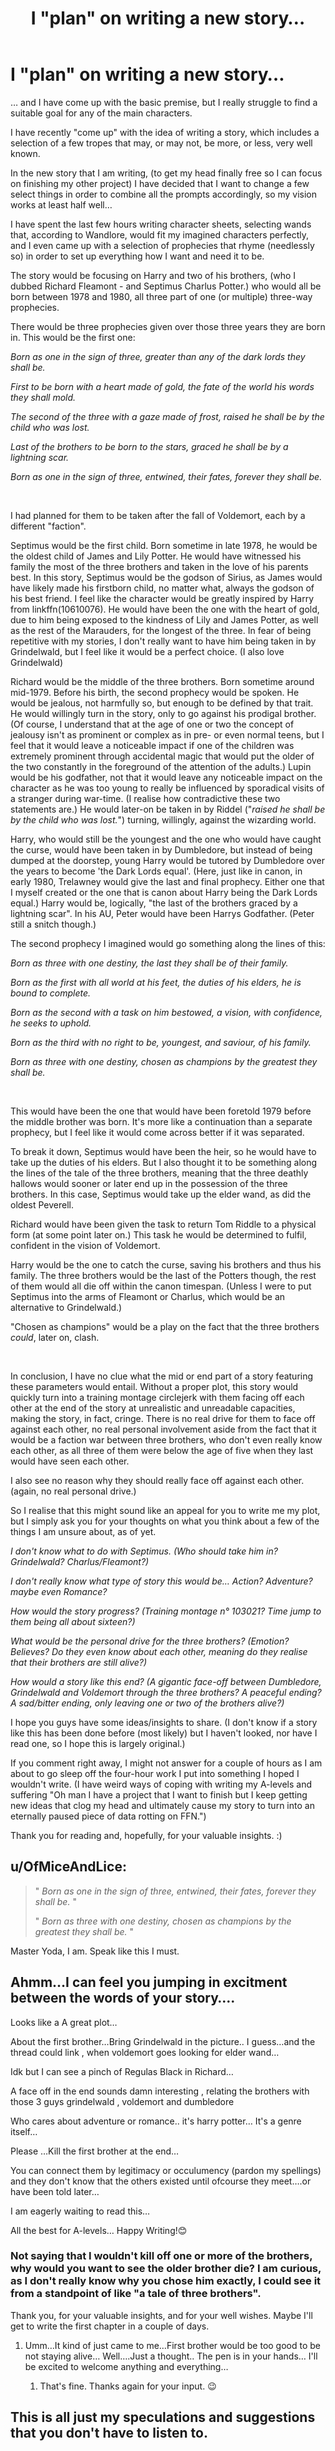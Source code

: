 #+TITLE: I "plan" on writing a new story...

* I "plan" on writing a new story...
:PROPERTIES:
:Author: OfMiceAndLice
:Score: 4
:DateUnix: 1587864859.0
:DateShort: 2020-Apr-26
:FlairText: Discussion
:END:
... and I have come up with the basic premise, but I really struggle to find a suitable goal for any of the main characters.

I have recently "come up" with the idea of writing a story, which includes a selection of a few tropes that may, or may not, be more, or less, very well known.

In the new story that I am writing, (to get my head finally free so I can focus on finishing my other project) I have decided that I want to change a few select things in order to combine all the prompts accordingly, so my vision works at least half well...

I have spent the last few hours writing character sheets, selecting wands that, according to Wandlore, would fit my imagined characters perfectly, and I even came up with a selection of prophecies that rhyme (needlessly so) in order to set up everything how I want and need it to be.

The story would be focusing on Harry and two of his brothers, (who I dubbed Richard Fleamont - and Septimus Charlus Potter.) who would all be born between 1978 and 1980, all three part of one (or multiple) three-way prophecies.

There would be three prophecies given over those three years they are born in. This would be the first one:

/Born as one in the sign of three, greater than any of the dark lords they shall be./

/First to be born with a heart made of gold, the fate of the world his words they shall mold./

/The second of the three with a gaze made of frost, raised he shall be by the child who was lost./

/Last of the brothers to be born to the stars, graced he shall be by a lightning scar./

/Born as one in the sign of three, entwined, their fates, forever they shall be./

​

I had planned for them to be taken after the fall of Voldemort, each by a different "faction".

Septimus would be the first child. Born sometime in late 1978, he would be the oldest child of James and Lily Potter. He would have witnessed his family the most of the three brothers and taken in the love of his parents best. In this story, Septimus would be the godson of Sirius, as James would have likely made his firstborn child, no matter what, always the godson of his best friend. I feel like the character would be greatly inspired by Harry from linkffn(10610076). He would have been the one with the heart of gold, due to him being exposed to the kindness of Lily and James Potter, as well as the rest of the Marauders, for the longest of the three. In fear of being repetitive with my stories, I don't really want to have him being taken in by Grindelwald, but I feel like it would be a perfect choice. (I also love Grindelwald)

Richard would be the middle of the three brothers. Born sometime around mid-1979. Before his birth, the second prophecy would be spoken. He would be jealous, not harmfully so, but enough to be defined by that trait. He would willingly turn in the story, only to go against his prodigal brother. (Of course, I understand that at the age of one or two the concept of jealousy isn't as prominent or complex as in pre- or even normal teens, but I feel that it would leave a noticeable impact if one of the children was extremely prominent through accidental magic that would put the older of the two constantly in the foreground of the attention of the adults.) Lupin would be his godfather, not that it would leave any noticeable impact on the character as he was too young to really be influenced by sporadical visits of a stranger during war-time. (I realise how contradictive these two statements are.) He would later-on be taken in by Riddel ("/raised he shall be by the child who was lost./") turning, willingly, against the wizarding world.

Harry, who would still be the youngest and the one who would have caught the curse, would have been taken in by Dumbledore, but instead of being dumped at the doorstep, young Harry would be tutored by Dumbledore over the years to become 'the Dark Lords equal'. (Here, just like in canon, in early 1980, Trelawney would give the last and final prophecy. Either one that I myself created or the one that is canon about Harry being the Dark Lords equal.) Harry would be, logically, "the last of the brothers graced by a lightning scar". In his AU, Peter would have been Harrys Godfather. (Peter still a snitch though.)

The second prophecy I imagined would go something along the lines of this:

/Born as three with one destiny, the last they shall be of their family./

/Born as the first with all world at his feet, the duties of his elders, he is bound to complete./

/Born as the second with a task on him bestowed, a vision, with confidence, he seeks to uphold./

/Born as the third with no right to be, youngest, and saviour, of his family./

/Born as three with one destiny, chosen as champions by the greatest they shall be./

​

This would have been the one that would have been foretold 1979 before the middle brother was born. It's more like a continuation than a separate prophecy, but I feel like it would come across better if it was separated.

To break it down, Septimus would have been the heir, so he would have to take up the duties of his elders. But I also thought it to be something along the lines of the tale of the three brothers, meaning that the three deathly hallows would sooner or later end up in the possession of the three brothers. In this case, Septimus would take up the elder wand, as did the oldest Peverell.

Richard would have been given the task to return Tom Riddle to a physical form (at some point later on.) This task he would be determined to fulfil, confident in the vision of Voldemort.

Harry would be the one to catch the curse, saving his brothers and thus his family. The three brothers would be the last of the Potters though, the rest of them would all die off within the canon timespan. (Unless I were to put Septimus into the arms of Fleamont or Charlus, which would be an alternative to Grindelwald.)

"Chosen as champions" would be a play on the fact that the three brothers /could/, later on, clash.

​

In conclusion, I have no clue what the mid or end part of a story featuring these parameters would entail. Without a proper plot, this story would quickly turn into a training montage circlejerk with them facing off each other at the end of the story at unrealistic and unreadable capacities, making the story, in fact, cringe. There is no real drive for them to face off against each other, no real personal involvement aside from the fact that it would be a faction war between three brothers, who don't even really know each other, as all three of them were below the age of five when they last would have seen each other.

I also see no reason why they should really face off against each other. (again, no real personal drive.)

So I realise that this might sound like an appeal for you to write me my plot, but I simply ask you for your thoughts on what you think about a few of the things I am unsure about, as of yet.

/I don't know what to do with Septimus. (Who should take him in? Grindelwald? Charlus/Fleamont?)/

/I don't really know what type of story this would be... Action? Adventure? maybe even Romance?/

/How would the story progress? (Training montage n° 103021? Time jump to them being all about sixteen?)/

/What would be the personal drive for the three brothers? (Emotion? Believes? Do they even know about each other, meaning do they realise that their brothers are still alive?)/

/How would a story like this end? (A gigantic face-off between Dumbledore, Grindelwald and Voldemort through the three brothers? A peaceful ending? A sad/bitter ending, only leaving one or two of the brothers alive?)/

I hope you guys have some ideas/insights to share. (I don't know if a story like this has been done before (most likely) but I haven't looked, nor have I read one, so I hope this is largely original.)

If you comment right away, I might not answer for a couple of hours as I am about to go sleep off the four-hour work I put into something I hoped I wouldn't write. (I have weird ways of coping with writing my A-levels and suffering "Oh man I have a project that I want to finish but I keep getting new ideas that clog my head and ultimately cause my story to turn into an eternally paused piece of data rotting on FFN.")

Thank you for reading and, hopefully, for your valuable insights. :)


** u/OfMiceAndLice:
#+begin_quote
  " /Born as one in the sign of three, entwined, their fates, forever they shall be./ "

  " /Born as three with one destiny, chosen as champions by the greatest they shall be./ "
#+end_quote

Master Yoda, I am. Speak like this I must.
:PROPERTIES:
:Author: OfMiceAndLice
:Score: 3
:DateUnix: 1587864991.0
:DateShort: 2020-Apr-26
:END:


** Ahmm...I can feel you jumping in excitment between the words of your story....

Looks like a A great plot...

About the first brother...Bring Grindelwald in the picture.. I guess...and the thread could link , when voldemort goes looking for elder wand...

Idk but I can see a pinch of Regulas Black in Richard...

A face off in the end sounds damn interesting , relating the brothers with those 3 guys grindelwald , voldemort and dumbledore

Who cares about adventure or romance.. it's harry potter... It's a genre itself...

Please ...Kill the first brother at the end...

You can connect them by legitimacy or occulumency (pardon my spellings) and they don't know that the others existed until ofcourse they meet....or have been told later...

I am eagerly waiting to read this...

All the best for A-levels... Happy Writing!😊
:PROPERTIES:
:Author: _simrendipity
:Score: 3
:DateUnix: 1587959520.0
:DateShort: 2020-Apr-27
:END:

*** Not saying that I wouldn't kill off one or more of the brothers, why would you want to see the older brother die? I am curious, as I don't really know why you chose him exactly, I could see it from a standpoint of like "a tale of three brothers".

Thank you, for your valuable insights, and for your well wishes. Maybe I'll get to write the first chapter in a couple of days.
:PROPERTIES:
:Author: OfMiceAndLice
:Score: 3
:DateUnix: 1587985220.0
:DateShort: 2020-Apr-27
:END:

**** Umm...It kind of just came to me...First brother would be too good to be not staying alive... Well....Just a thought.. The pen is in your hands... I'll be excited to welcome anything and everything...
:PROPERTIES:
:Author: _simrendipity
:Score: 3
:DateUnix: 1588020852.0
:DateShort: 2020-Apr-28
:END:

***** That's fine. Thanks again for your input. 😉
:PROPERTIES:
:Author: OfMiceAndLice
:Score: 2
:DateUnix: 1588024901.0
:DateShort: 2020-Apr-28
:END:


** This is all just my speculations and suggestions that you don't have to listen to.

If Dumbledore still sets up Harry is a matyr then I don't see a reason for dumbledore to make attachments to his brothers who could be in the way for his plans, in my opinion. This kind of makes Harry apathetic in his feelings for siblings he never once thought to care about.

This makes Septimus who I'm guessing wants to be a happy family like what his parents gave him, if he still retains it if he does get taken by grindelwald. These brothers who don't care about anything but their goals.

Richard could feel angry about that apathetic feeling because he still wants the attention that he never got for not being the heir. Riddle could plan for the possibility that his family would try to change him so he would make sure that Richard's only memories of his siblings are tinged with bitterness and envy and things like that. With Harry not caring could make him feel betrayed-ish. Septimus well already the point of his jealousy and again wants to keep his last family alive.

Septimus I don't really know what to do for him.
:PROPERTIES:
:Author: MeianArata
:Score: 2
:DateUnix: 1587944521.0
:DateShort: 2020-Apr-27
:END:

*** Thank you for your thoughts and insights.

I will take them closely into consideration. I like that it feels realistic, like something that could actually happen.
:PROPERTIES:
:Author: OfMiceAndLice
:Score: 3
:DateUnix: 1587985549.0
:DateShort: 2020-Apr-27
:END:

**** No problem! I thought if I could help you then I should.
:PROPERTIES:
:Author: MeianArata
:Score: 2
:DateUnix: 1587999360.0
:DateShort: 2020-Apr-27
:END:
